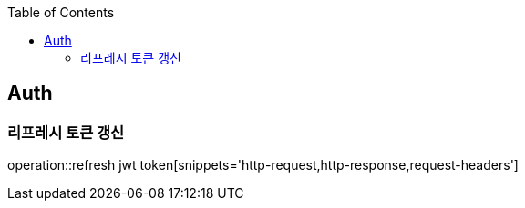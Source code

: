 :doctype: book
:icons: font
:source-highlighter: highlightjs
:toc: left
:toclevels: 4

== Auth

=== 리프레시 토큰 갱신

operation::refresh jwt token[snippets='http-request,http-response,request-headers']
